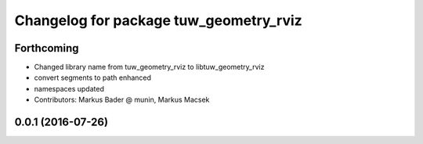 ^^^^^^^^^^^^^^^^^^^^^^^^^^^^^^^^^^^^^^^^^^^^^^
Changelog for package tuw_geometry_rviz
^^^^^^^^^^^^^^^^^^^^^^^^^^^^^^^^^^^^^^^^^^^^^^

Forthcoming
-----------
* Changed library name from tuw_geometry_rviz to libtuw_geometry_rviz
* convert segments to path enhanced
* namespaces updated
* Contributors: Markus Bader @ munin, Markus Macsek

0.0.1 (2016-07-26)
------------------
